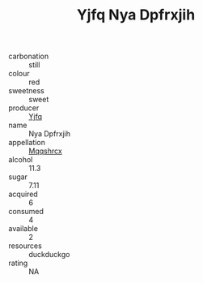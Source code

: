 :PROPERTIES:
:ID:                     cb6350f5-46b2-4633-8c68-a2511698d87f
:END:
#+TITLE: Yjfq Nya Dpfrxjih 

- carbonation :: still
- colour :: red
- sweetness :: sweet
- producer :: [[id:35992ec3-be8f-45d4-87e9-fe8216552764][Yjfq]]
- name :: Nya Dpfrxjih
- appellation :: [[id:e509dff3-47a1-40fb-af4a-d7822c00b9e5][Mqqshrcx]]
- alcohol :: 11.3
- sugar :: 7.11
- acquired :: 6
- consumed :: 4
- available :: 2
- resources :: duckduckgo
- rating :: NA


